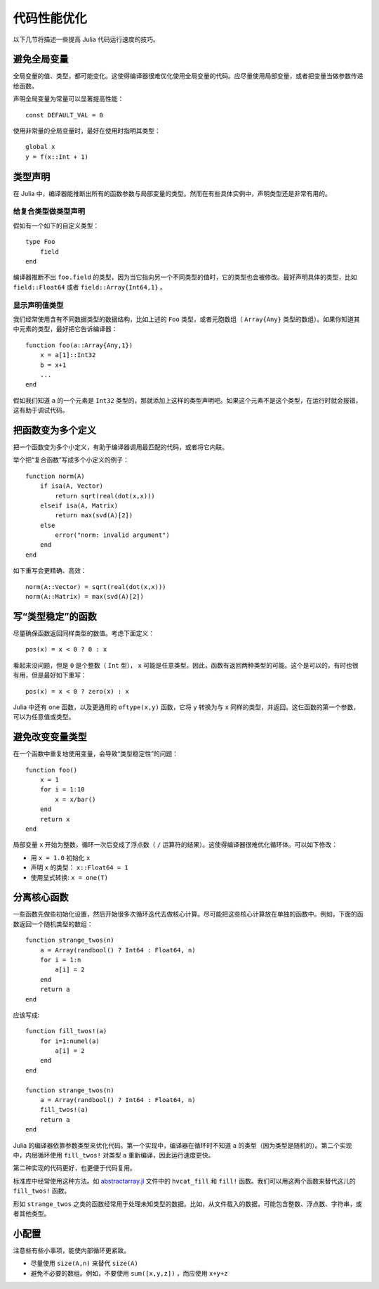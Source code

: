 .. _man-performance-tips:

**************
 代码性能优化  
**************

以下几节将描述一些提高 Julia 代码运行速度的技巧。

避免全局变量
------------

全局变量的值、类型，都可能变化。这使得编译器很难优化使用全局变量的代码。应尽量使用局部变量，或者把变量当做参数传递给函数。

声明全局变量为常量可以显著提高性能： ::

    const DEFAULT_VAL = 0

使用非常量的全局变量时，最好在使用时指明其类型： ::

    global x
    y = f(x::Int + 1)

类型声明
--------

在 Julia 中，编译器能推断出所有的函数参数与局部变量的类型。然而在有些具体实例中，声明类型还是非常有用的。

给复合类型做类型声明
~~~~~~~~~~~~~~~~~~~~

假如有一个如下的自定义类型： ::

    type Foo
        field
    end

编译器推断不出 ``foo.field`` 的类型，因为当它指向另一个不同类型的值时，它的类型也会被修改。最好声明具体的类型，比如 ``field::Float64`` 或者 ``field::Array{Int64,1}`` 。

显示声明值类型
~~~~~~~~~~~~~~

我们经常使用含有不同数据类型的数据结构，比如上述的 ``Foo`` 类型，或者元胞数组（ ``Array{Any}`` 类型的数组）。如果你知道其中元素的类型，最好把它告诉编译器： ::

    function foo(a::Array{Any,1})
        x = a[1]::Int32
        b = x+1
        ...
    end

假如我们知道 ``a`` 的一个元素是 ``Int32`` 类型的，那就添加上这样的类型声明吧。如果这个元素不是这个类型，在运行时就会报错，这有助于调试代码。

把函数变为多个定义
------------------

把一个函数变为多个小定义，有助于编译器调用最匹配的代码，或者将它内联。

举个把“复合函数”写成多个小定义的例子： ::

    function norm(A)
        if isa(A, Vector)
            return sqrt(real(dot(x,x)))
        elseif isa(A, Matrix)
            return max(svd(A)[2])
        else
            error("norm: invalid argument")
        end
    end

如下重写会更精确、高效： ::

    norm(A::Vector) = sqrt(real(dot(x,x)))
    norm(A::Matrix) = max(svd(A)[2])

写“类型稳定”的函数
------------------

尽量确保函数返回同样类型的数值。考虑下面定义： ::

    pos(x) = x < 0 ? 0 : x

看起来没问题，但是 ``0`` 是个整数（ ``Int`` 型）， ``x`` 可能是任意类型。因此，函数有返回两种类型的可能。这个是可以的，有时也很有用，但是最好如下重写： ::

    pos(x) = x < 0 ? zero(x) : x

Julia 中还有 ``one`` 函数，以及更通用的 ``oftype(x,y)`` 函数，它将 ``y`` 转换为与 ``x`` 同样的类型，并返回。这仨函数的第一个参数，可以为任意值或类型。

避免改变变量类型
----------------

在一个函数中重复地使用变量，会导致“类型稳定性”的问题： ::

    function foo()
        x = 1
        for i = 1:10
            x = x/bar()
        end
        return x
    end

局部变量 ``x`` 开始为整数，循环一次后变成了浮点数（ ``/`` 运算符的结果）。这使得编译器很难优化循环体。可以如下修改：

-  用 ``x = 1.0`` 初始化 ``x`` 
-  声明 ``x`` 的类型： ``x::Float64 = 1``
-  使用显式转换: ``x = one(T)``

分离核心函数
------------

一些函数先做些初始化设置，然后开始很多次循环迭代去做核心计算。尽可能把这些核心计算放在单独的函数中。例如，下面的函数返回一个随机类型的数组： ::

    function strange_twos(n)
        a = Array(randbool() ? Int64 : Float64, n)
        for i = 1:n
            a[i] = 2
        end
        return a
    end

应该写成::

    function fill_twos!(a)
        for i=1:numel(a)
            a[i] = 2
        end
    end

    function strange_twos(n)
        a = Array(randbool() ? Int64 : Float64, n)
        fill_twos!(a)
        return a
    end

Julia 的编译器依靠参数类型来优化代码。第一个实现中，编译器在循环时不知道 ``a`` 的类型（因为类型是随机的）。第二个实现中，内层循环使用 ``fill_twos!`` 对类型 ``a`` 重新编译，因此运行速度更快。

第二种实现的代码更好，也更便于代码复用。

标准库中经常使用这种方法。如 `abstractarray.jl <https://github.com/JuliaLang/julia/blob/master/base/abstractarray.jl>`_ 文件中的 ``hvcat_fill`` 和 ``fill!`` 函数。我们可以用这两个函数来替代这儿的 ``fill_twos!`` 函数。

形如 ``strange_twos`` 之类的函数经常用于处理未知类型的数据。比如，从文件载入的数据，可能包含整数、浮点数、字符串，或者其他类型。

小配置
------

注意些有些小事项，能使内部循环更紧致。

-  尽量使用 ``size(A,n)`` 来替代 ``size(A)`` 
-  避免不必要的数组。例如，不要使用 ``sum([x,y,z])`` ，而应使用 ``x+y+z`` 